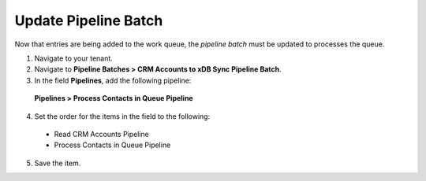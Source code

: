 Update Pipeline Batch
============================================

Now that entries are being added to the work queue, the *pipeline batch* 
must be updated to processes the queue.

1.	Navigate to your tenant.
2.	Navigate to **Pipeline Batches > CRM Accounts to xDB Sync Pipeline Batch**.
3.	In the field **Pipelines**, add the following pipeline:

    **Pipelines > Process Contacts in Queue Pipeline**

4.	Set the order for the items in the field to the following:
    
    * Read CRM Accounts Pipeline
    * Process Contacts in Queue Pipeline

5.	Save the item.
